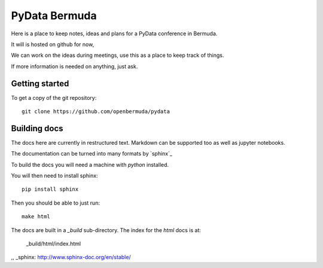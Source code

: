 ================
 PyData Bermuda
================

Here is a place to keep notes, ideas and plans for a PyData conference
in Bermuda.

It will is hosted on github for now,

We can work on the ideas during meetings, use this as a place to keep
track of things.

If more information is needed on anything, just ask.

Getting started
===============

To get a copy of the git repository::

  git clone https://github.com/openbermuda/pydata

Building docs
=============

The docs here are currently in restructured text.  Markdown can be
supported too as well as jupyter notebooks.

The documentation can be turned into many formats by `sphinx`_

To build the docs you will need a machine with *python* installed.

You will then need to install sphinx::

  pip install sphinx

Then you should be able to just run::

   make html

The docs are built in a *_build* sub-directory.  The index for the
*html* docs is at:

    _build/html/index.html

  

,, _sphinx: http://www.sphinx-doc.org/en/stable/

